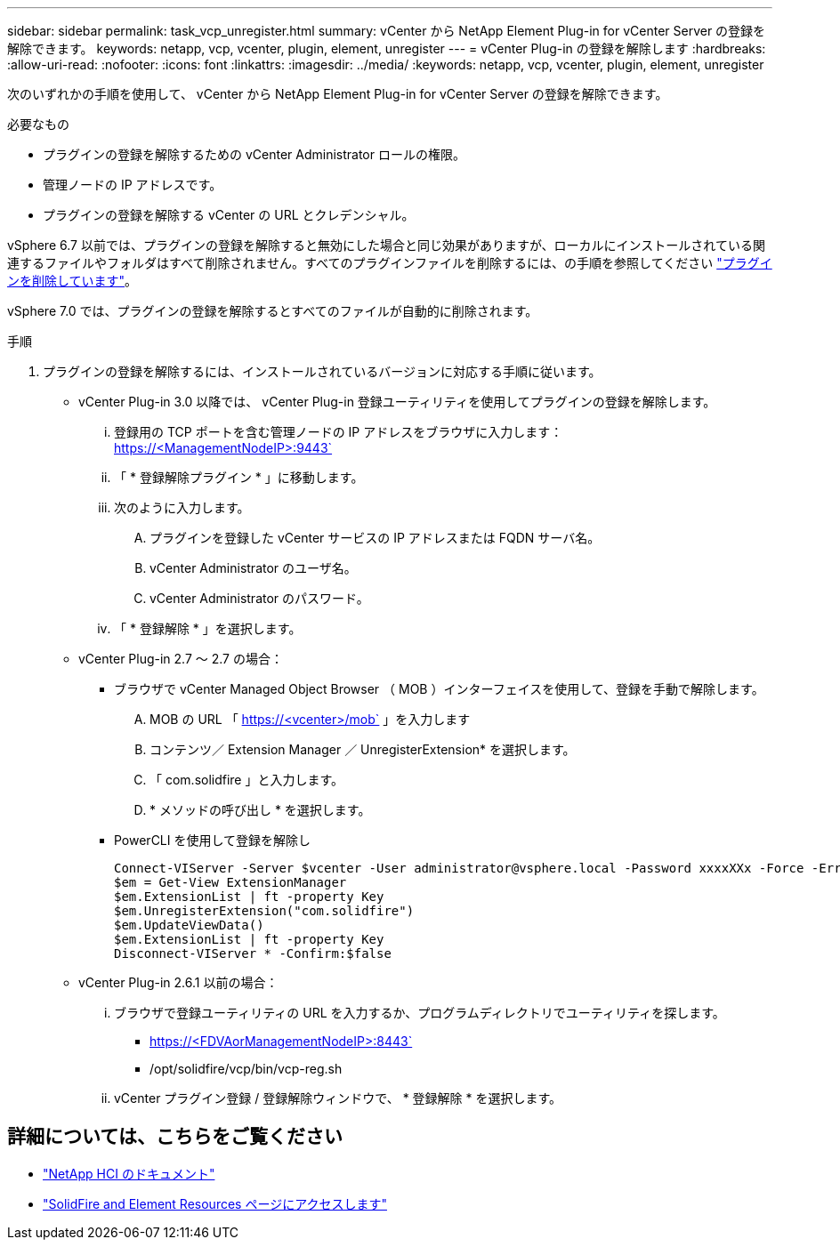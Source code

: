 ---
sidebar: sidebar 
permalink: task_vcp_unregister.html 
summary: vCenter から NetApp Element Plug-in for vCenter Server の登録を解除できます。 
keywords: netapp, vcp, vcenter, plugin, element, unregister 
---
= vCenter Plug-in の登録を解除します
:hardbreaks:
:allow-uri-read: 
:nofooter: 
:icons: font
:linkattrs: 
:imagesdir: ../media/
:keywords: netapp, vcp, vcenter, plugin, element, unregister


[role="lead"]
次のいずれかの手順を使用して、 vCenter から NetApp Element Plug-in for vCenter Server の登録を解除できます。

.必要なもの
* プラグインの登録を解除するための vCenter Administrator ロールの権限。
* 管理ノードの IP アドレスです。
* プラグインの登録を解除する vCenter の URL とクレデンシャル。


vSphere 6.7 以前では、プラグインの登録を解除すると無効にした場合と同じ効果がありますが、ローカルにインストールされている関連するファイルやフォルダはすべて削除されません。すべてのプラグインファイルを削除するには、の手順を参照してください link:task_vcp_remove.html["プラグインを削除しています"]。

vSphere 7.0 では、プラグインの登録を解除するとすべてのファイルが自動的に削除されます。

.手順
. プラグインの登録を解除するには、インストールされているバージョンに対応する手順に従います。
+
** vCenter Plug-in 3.0 以降では、 vCenter Plug-in 登録ユーティリティを使用してプラグインの登録を解除します。
+
... 登録用の TCP ポートを含む管理ノードの IP アドレスをブラウザに入力します： https://<ManagementNodeIP>:9443`
... 「 * 登録解除プラグイン * 」に移動します。
... 次のように入力します。
+
.... プラグインを登録した vCenter サービスの IP アドレスまたは FQDN サーバ名。
.... vCenter Administrator のユーザ名。
.... vCenter Administrator のパスワード。


... 「 * 登録解除 * 」を選択します。


** vCenter Plug-in 2.7 ～ 2.7 の場合：
+
*** ブラウザで vCenter Managed Object Browser （ MOB ）インターフェイスを使用して、登録を手動で解除します。
+
.... MOB の URL 「 https://<vcenter>/mob` 」を入力します
.... コンテンツ／ Extension Manager ／ UnregisterExtension* を選択します。
.... 「 com.solidfire 」と入力します。
.... * メソッドの呼び出し * を選択します。


*** PowerCLI を使用して登録を解除し
+
[listing]
----
Connect-VIServer -Server $vcenter -User administrator@vsphere.local -Password xxxxXXx -Force -ErrorAction Stop -SaveCredentials
$em = Get-View ExtensionManager
$em.ExtensionList | ft -property Key
$em.UnregisterExtension("com.solidfire")
$em.UpdateViewData()
$em.ExtensionList | ft -property Key
Disconnect-VIServer * -Confirm:$false
----


** vCenter Plug-in 2.6.1 以前の場合：
+
... ブラウザで登録ユーティリティの URL を入力するか、プログラムディレクトリでユーティリティを探します。
+
**** https://<FDVAorManagementNodeIP>:8443`
**** /opt/solidfire/vcp/bin/vcp-reg.sh


... vCenter プラグイン登録 / 登録解除ウィンドウで、 * 登録解除 * を選択します。






[discrete]
== 詳細については、こちらをご覧ください

* https://docs.netapp.com/us-en/hci/index.html["NetApp HCI のドキュメント"^]
* https://www.netapp.com/data-storage/solidfire/documentation["SolidFire and Element Resources ページにアクセスします"^]

